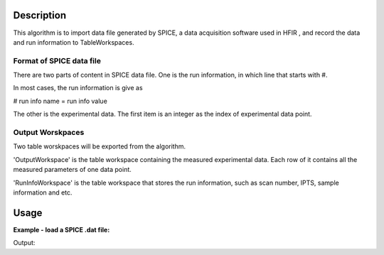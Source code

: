 .. algorithm::

.. summary::

.. relatedalgorithms::

.. properties::

Description
-----------

This algorithm is to import data file generated by SPICE, a
data acquisition software used in HFIR ,
and record the data and run information to TableWorkspaces.

Format of SPICE data file
#########################

There are two parts of content in SPICE data file.
One is the run information, in which line that starts with #.

In most cases, the run information is give as

# run info name = run info value

The other is the experimental data.
The first item is an integer as the index of experimental data point.

Output Worskpaces
#################

Two table worskpaces will be exported from the algorithm.

'OutputWorkspace' is the table workspace containing the measured experimental data.
Each row of it contains all the measured parameters of one data point.

'RunInfoWorkspace' is the table workspace that
stores the run information, such as scan number, IPTS, sample information and etc.


Usage
-----

**Example - load a SPICE .dat file:**

.. testcode:: ExLoadHB2AData

  LoadSpiceAscii(Filename="HB2A_exp0231_scan0001.dat",
        IntegerSampleLogNames="Sum of Counts, scan, mode, experiment_number",
        FloatSampleLogNames="samplemosaic, preset_value, Full Width Half-Maximum, Center of Mass",
        OutputWorkspace="HB2A_0231_0001_Data",
        RunInfoWorkspace="HB2A_0231_Info")
  datatbws = mtd['HB2A_0231_0001_Data']
  infows = mtd['HB2A_0231_Info']

  print("Number of measuring points = {}".format(datatbws.rowCount()))
  print("Number of columns in data workspace = {}".format(datatbws.columnCount()))
  propertylist = infows.getRun().getProperties()
  print("Number of run information = {}".format(len(propertylist)))
  for i in range(len(propertylist)):
      print("Property {}: Name = {}".format(i, propertylist[i].name))
  print("Sum of Counts = {}".format(infows.getRun().getProperty("Sum of Counts").value))
  print("Center of Mass = {:.5f} +/- {:.5f}".format(
         infows.getRun().getProperty("Center of Mass").value,
         infows.getRun().getProperty("Center of Mass.error").value))

.. testcleanup:: ExLoadHB2AData

  DeleteWorkspace(infows)
  DeleteWorkspace(datatbws)

Output:

.. testoutput:: ExLoadHB2AData

  Number of measuring points = 61
  Number of columns in data workspace = 70
  Number of run information = 35
  Property 0: Name = Center of Mass
  Property 1: Name = Center of Mass.error
  Property 2: Name = Full Width Half-Maximum
  Property 3: Name = Full Width Half-Maximum.error
  Property 4: Name = Sum of Counts
  Property 5: Name = analyzer
  Property 6: Name = builtin_command
  Property 7: Name = col_headers
  Property 8: Name = collimation
  Property 9: Name = command
  Property 10: Name = date
  Property 11: Name = def_x
  Property 12: Name = def_y
  Property 13: Name = experiment
  Property 14: Name = experiment_number
  Property 15: Name = latticeconstants
  Property 16: Name = local_contact
  Property 17: Name = mode
  Property 18: Name = monochromator
  Property 19: Name = preset_channel
  Property 20: Name = preset_type
  Property 21: Name = preset_value
  Property 22: Name = proposal
  Property 23: Name = runend
  Property 24: Name = samplemosaic
  Property 25: Name = samplename
  Property 26: Name = sampletype
  Property 27: Name = scan
  Property 28: Name = scan_title
  Property 29: Name = sense
  Property 30: Name = time
  Property 31: Name = ubconf
  Property 32: Name = ubmatrix
  Property 33: Name = users
  Property 34: Name = run_start
  Sum of Counts = 1944923
  Center of Mass = 9.00076 +/- 0.00921

.. categories::

.. sourcelink::

